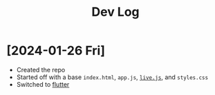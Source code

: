 #+title: Dev Log

* [2024-01-26 Fri]

- Created the repo
- Started off with a base =index.html=, =app.js=, [[https://livejs.com/][=live.js=]], and =styles.css=
- Switched to [[https://docs.flutter.dev/get-started/install][flutter]]
